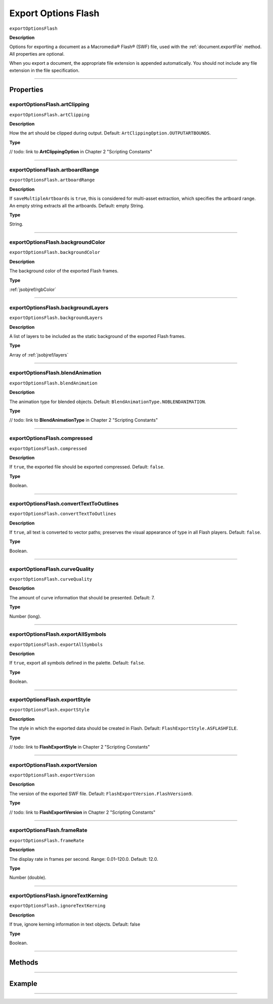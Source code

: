 .. _jsobjref/exportOptionsFlash:

Export Options Flash
################################################################################

``exportOptionsFlash``

**Description**

Options for exporting a document as a Macromedia® Flash® (SWF) file, used with the :ref:`document.exportFile` method. All properties are optional.

When you export a document, the appropriate file extension is appended automatically. You should not include any file extension in the file specification.

----

==========
Properties
==========

.. _exportOptionsFlash.artClipping:

exportOptionsFlash.artClipping
********************************************************************************

``exportOptionsFlash.artClipping``

**Description**

How the art should be clipped during output. Default: ``ArtClippingOption.OUTPUTARTBOUNDS``.

**Type**

// todo: link to **ArtClippingOption** in Chapter 2 "Scripting Constants"

----

.. _exportOptionsFlash.artboardRange:

exportOptionsFlash.artboardRange
********************************************************************************

``exportOptionsFlash.artboardRange``

**Description**

If ``saveMultipleArtboards`` is ``true``, this is considered for multi-asset extraction, which specifies the artboard range. An empty string extracts all the artboards. Default: empty String.

**Type**

String.

----

.. _exportOptionsFlash.backgroundColor:

exportOptionsFlash.backgroundColor
********************************************************************************

``exportOptionsFlash.backgroundColor``

**Description**

The background color of the exported Flash frames.

**Type**

:ref:`jsobjref/rgbColor`

----

.. _exportOptionsFlash.backgroundLayers:

exportOptionsFlash.backgroundLayers
********************************************************************************

``exportOptionsFlash.backgroundLayers``

**Description**

A list of layers to be included as the static background of the exported Flash frames.

**Type**

Array of :ref:`jsobjref/layers`

----

.. _exportOptionsFlash.blendAnimation:

exportOptionsFlash.blendAnimation
********************************************************************************

``exportOptionsFlash.blendAnimation``

**Description**

The animation type for blended objects. Default: ``BlendAnimationType.NOBLENDANIMATION``.

**Type**

// todo: link to **BlendAnimationType** in Chapter 2 "Scripting Constants"

----

.. _exportOptionsFlash.compressed:

exportOptionsFlash.compressed
********************************************************************************

``exportOptionsFlash.compressed``

**Description**

If ``true``, the exported file should be exported compressed. Default: ``false``.

**Type**

Boolean.

----

.. _exportOptionsFlash.convertTextToOutlines:

exportOptionsFlash.convertTextToOutlines
********************************************************************************

``exportOptionsFlash.convertTextToOutlines``

**Description**

If ``true``, all text is converted to vector paths; preserves the visual appearance of type in all Flash players. Default: ``false``.

**Type**

Boolean.

----

.. _exportOptionsFlash.curveQuality:

exportOptionsFlash.curveQuality
********************************************************************************

``exportOptionsFlash.curveQuality``

**Description**

The amount of curve information that should be presented. Default: 7.

**Type**

Number (long).

----

.. _exportOptionsFlash.exportAllSymbols:

exportOptionsFlash.exportAllSymbols
********************************************************************************

``exportOptionsFlash.exportAllSymbols``

**Description**

If ``true``, export all symbols defined in the palette. Default: ``false``.

**Type**

Boolean.

----

.. _exportOptionsFlash.exportStyle:

exportOptionsFlash.exportStyle
********************************************************************************

``exportOptionsFlash.exportStyle``

**Description**

The style in which the exported data should be created in Flash. Default: ``FlashExportStyle.ASFLASHFILE``.

**Type**

// todo: link to **FlashExportStyle** in Chapter 2 "Scripting Constants"

----

.. _exportOptionsFlash.exportVersion:

exportOptionsFlash.exportVersion
********************************************************************************

``exportOptionsFlash.exportVersion``

**Description**

The version of the exported SWF file. Default: ``FlashExportVersion.FlashVersion9``.

**Type**

// todo: link to **FlashExportVersion** in Chapter 2 "Scripting Constants"

----

.. _exportOptionsFlash.frameRate:

exportOptionsFlash.frameRate
********************************************************************************

``exportOptionsFlash.frameRate``

**Description**

The display rate in frames per second. Range: 0.01–120.0. Default: 12.0.

**Type**

Number (double).

----

.. _exportOptionsFlash.ignoreTextKerning:

exportOptionsFlash.ignoreTextKerning
********************************************************************************

``exportOptionsFlash.ignoreTextKerning``

**Description**

If true, ignore kerning information in text objects. Default: false

**Type**

Boolean.

----






=======
Methods
=======


----

=======
Example
=======


********************************************************************************

::

